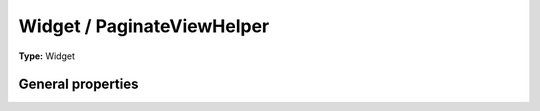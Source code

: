 Widget / PaginateViewHelper
--------------------------------

**Type:** Widget


General properties
^^^^^^^^^^^^^^^^^^^^^^^

.. t3-field-list-table::
 :header-rows: 1

 - :Name:
         \* as
   :Type:
         string
   :Description:
         
   :Default value:
         

 - :Name:
         configuration
   :Type:
         mixed
   :Description:
         
   :Default value:
         Array

 - :Name:
         \* objects
   :Type:
         TYPO3\\CMS\\Extbase\\Persistence\\QueryResultInterface
   :Description:
         
   :Default value:

